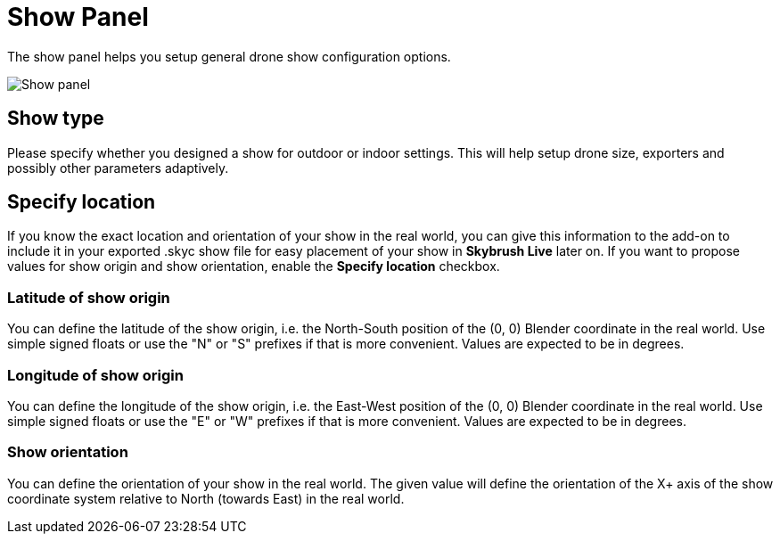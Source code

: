 = Show Panel
:imagesdir: ../../../assets/images
:experimental:

The show panel helps you setup general drone show configuration options.

image::panels/show/show.jpg[Show panel]

== Show type

Please specify whether you designed a show for outdoor or indoor settings. This will help setup drone size, exporters and possibly other parameters adaptively.

== Specify location

If you know the exact location and orientation of your show in the real world, you can give this information to the add-on to include it in your exported .skyc show file for easy placement of your show in *Skybrush Live* later on. If you want to propose values for show origin and show orientation, enable the btn:[Specify location] checkbox.

=== Latitude of show origin

You can define the latitude of the show origin, i.e. the North-South position of the (0, 0) Blender coordinate in the real world. Use simple signed floats or use the "N" or "S" prefixes if that is more convenient. Values are expected to be in degrees.

=== Longitude of show origin

You can define the longitude of the show origin, i.e. the East-West position of the (0, 0) Blender coordinate in the real world. Use simple signed floats or use the "E" or "W" prefixes if that is more convenient. Values are expected to be in degrees.

=== Show orientation

You can define the orientation of your show in the real world. The given value will define the orientation of the X+ axis of the show coordinate system relative to North (towards East) in the real world.

